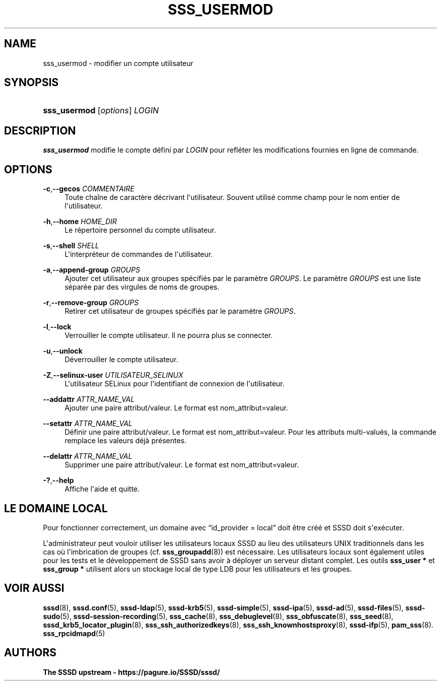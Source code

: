'\" t
.\"     Title: sss_usermod
.\"    Author: The SSSD upstream - https://pagure.io/SSSD/sssd/
.\" Generator: DocBook XSL Stylesheets vsnapshot <http://docbook.sf.net/>
.\"      Date: 12/09/2020
.\"    Manual: Pages de manuel de SSSD
.\"    Source: SSSD
.\"  Language: English
.\"
.TH "SSS_USERMOD" "8" "12/09/2020" "SSSD" "Pages de manuel de SSSD"
.\" -----------------------------------------------------------------
.\" * Define some portability stuff
.\" -----------------------------------------------------------------
.\" ~~~~~~~~~~~~~~~~~~~~~~~~~~~~~~~~~~~~~~~~~~~~~~~~~~~~~~~~~~~~~~~~~
.\" http://bugs.debian.org/507673
.\" http://lists.gnu.org/archive/html/groff/2009-02/msg00013.html
.\" ~~~~~~~~~~~~~~~~~~~~~~~~~~~~~~~~~~~~~~~~~~~~~~~~~~~~~~~~~~~~~~~~~
.ie \n(.g .ds Aq \(aq
.el       .ds Aq '
.\" -----------------------------------------------------------------
.\" * set default formatting
.\" -----------------------------------------------------------------
.\" disable hyphenation
.nh
.\" disable justification (adjust text to left margin only)
.ad l
.\" -----------------------------------------------------------------
.\" * MAIN CONTENT STARTS HERE *
.\" -----------------------------------------------------------------
.SH "NAME"
sss_usermod \- modifier un compte utilisateur
.SH "SYNOPSIS"
.HP \w'\fBsss_usermod\fR\ 'u
\fBsss_usermod\fR [\fIoptions\fR] \fILOGIN\fR
.SH "DESCRIPTION"
.PP
\fBsss_usermod\fR
modifie le compte défini par
\fILOGIN\fR
pour refléter les modifications fournies en ligne de commande\&.
.SH "OPTIONS"
.PP
\fB\-c\fR,\fB\-\-gecos\fR \fICOMMENTAIRE\fR
.RS 4
Toute chaîne de caractère décrivant l\*(Aqutilisateur\&. Souvent utilisé comme champ pour le nom entier de l\*(Aqutilisateur\&.
.RE
.PP
\fB\-h\fR,\fB\-\-home\fR \fIHOME_DIR\fR
.RS 4
Le répertoire personnel du compte utilisateur\&.
.RE
.PP
\fB\-s\fR,\fB\-\-shell\fR \fISHELL\fR
.RS 4
L\*(Aqinterpréteur de commandes de l\*(Aqutilisateur\&.
.RE
.PP
\fB\-a\fR,\fB\-\-append\-group\fR \fIGROUPS\fR
.RS 4
Ajouter cet utilisateur aux groupes spécifiés par le paramètre
\fIGROUPS\fR\&. Le paramètre
\fIGROUPS\fR
est une liste séparée par des virgules de noms de groupes\&.
.RE
.PP
\fB\-r\fR,\fB\-\-remove\-group\fR \fIGROUPS\fR
.RS 4
Retirer cet utilisateur de groupes spécifiés par le paramètre
\fIGROUPS\fR\&.
.RE
.PP
\fB\-l\fR,\fB\-\-lock\fR
.RS 4
Verrouiller le compte utilisateur\&. Il ne pourra plus se connecter\&.
.RE
.PP
\fB\-u\fR,\fB\-\-unlock\fR
.RS 4
Déverrouiller le compte utilisateur\&.
.RE
.PP
\fB\-Z\fR,\fB\-\-selinux\-user\fR \fIUTILISATEUR_SELINUX\fR
.RS 4
L\*(Aqutilisateur SELinux pour l\*(Aqidentifiant de connexion de l\*(Aqutilisateur\&.
.RE
.PP
\fB\-\-addattr\fR \fIATTR_NAME_VAL\fR
.RS 4
Ajouter une paire attribut/valeur\&. Le format est nom_attribut=valeur\&.
.RE
.PP
\fB\-\-setattr\fR \fIATTR_NAME_VAL\fR
.RS 4
Définir une paire attribut/valeur\&. Le format est nom_attribut=valeur\&. Pour les attributs multi\-valués, la commande remplace les valeurs déjà présentes\&.
.RE
.PP
\fB\-\-delattr\fR \fIATTR_NAME_VAL\fR
.RS 4
Supprimer une paire attribut/valeur\&. Le format est nom_attribut=valeur\&.
.RE
.PP
\fB\-?\fR,\fB\-\-help\fR
.RS 4
Affiche l\*(Aqaide et quitte\&.
.RE
.SH "LE DOMAINE LOCAL"
.PP
Pour fonctionner correctement, un domaine avec
\(lqid_provider = local\(rq
doit être créé et SSSD doit s\*(Aqexécuter\&.
.PP
L\*(Aqadministrateur peut vouloir utiliser les utilisateurs locaux SSSD au lieu des utilisateurs UNIX traditionnels dans les cas où l\*(Aqimbrication de groupes (cf\&.
\fBsss_groupadd\fR(8)) est nécessaire\&. Les utilisateurs locaux sont également utiles pour les tests et le développement de SSSD sans avoir à déployer un serveur distant complet\&. Les outils
\fBsss_user *\fR
et
\fBsss_group *\fR
utilisent alors un stockage local de type LDB pour les utilisateurs et les groupes\&.
.SH "VOIR AUSSI"
.PP
\fBsssd\fR(8),
\fBsssd.conf\fR(5),
\fBsssd-ldap\fR(5),
\fBsssd-krb5\fR(5),
\fBsssd-simple\fR(5),
\fBsssd-ipa\fR(5),
\fBsssd-ad\fR(5),
\fBsssd-files\fR(5),
\fBsssd-sudo\fR(5),
\fBsssd-session-recording\fR(5),
\fBsss_cache\fR(8),
\fBsss_debuglevel\fR(8),
\fBsss_obfuscate\fR(8),
\fBsss_seed\fR(8),
\fBsssd_krb5_locator_plugin\fR(8),
\fBsss_ssh_authorizedkeys\fR(8), \fBsss_ssh_knownhostsproxy\fR(8),
\fBsssd-ifp\fR(5),
\fBpam_sss\fR(8)\&.
\fBsss_rpcidmapd\fR(5)
.SH "AUTHORS"
.PP
\fBThe SSSD upstream \-
https://pagure\&.io/SSSD/sssd/\fR

